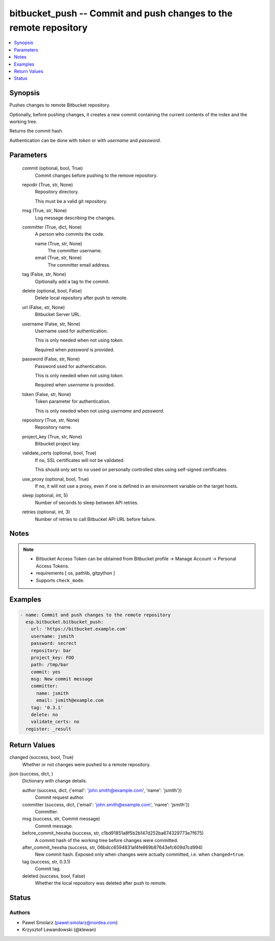 .. _bitbucket_push_module:


bitbucket_push -- Commit and push changes to the remote repository
==================================================================

.. contents::
   :local:
   :depth: 1


Synopsis
--------

Pushes changes to remote Bitbucket repository.

Optionally, before pushing changes, it creates a new commit containing the current contents of the index and the working tree.

Returns the commit hash.

Authentication can be done with *token* or with *username* and *password*.






Parameters
----------

  commit (optional, bool, True)
    Commit changes before pushing to the remove repository.


  repodir (True, str, None)
    Repository directory.

    This must be a valid git repository.


  msg (True, str, None)
    Log message describing the changes.


  committer (True, dict, None)
    A person who commits the code.


    name (True, str, None)
      The committer username.


    email (True, str, None)
      The committer email address.



  tag (False, str, None)
    Opitionally add a tag to the commit.


  delete (optional, bool, False)
    Delete local repository after push to remote.


  url (False, str, None)
    Bitbucket Server URL.


  username (False, str, None)
    Username used for authentication.

    This is only needed when not using *token*.

    Required when *password* is provided.


  password (False, str, None)
    Password used for authentication.

    This is only needed when not using *token*.

    Required when *username* is provided.


  token (False, str, None)
    Token parameter for authentication.

    This is only needed when not using *username* and *password*.


  repository (True, str, None)
    Repository name.


  project_key (True, str, None)
    Bitbucket project key.


  validate_certs (optional, bool, True)
    If ``no``, SSL certificates will not be validated.

    This should only set to ``no`` used on personally controlled sites using self-signed certificates.


  use_proxy (optional, bool, True)
    If ``no``, it will not use a proxy, even if one is defined in an environment variable on the target hosts.


  sleep (optional, int, 5)
    Number of seconds to sleep between API retries.


  retries (optional, int, 3)
    Number of retries to call Bitbucket API URL before failure.





Notes
-----

.. note::
   - Bitbucket Access Token can be obtained from Bitbucket profile -> Manage Account -> Personal Access Tokens.
   - requirements [ os, pathlib, gitpython ]
   - Supports ``check_mode``.




Examples
--------

.. code-block:: yaml+jinja

    
    - name: Commit and push changes to the remote repository
      esp.bitbucket.bitbucket_push:
        url: 'https://bitbucket.example.com'
        username: jsmith
        password: secrect
        repository: bar
        project_key: FOO
        path: /tmp/bar  
        commit: yes  
        msg: New commit message
        committer:
          name: jsmith
          email: jsmith@example.com
        tag: '0.3.1'
        delete: no
        validate_certs: no
      register: _result



Return Values
-------------

changed (success, bool, True)
  Whether or not changes were pushed to a remote repository.


json (success, dict, )
  Dictionary with change details.


  author (success, dict, {'email': 'john.smith@example.com', 'name': 'jsmith'})
    Commit request author.


  committer (success, dict, {'email': 'john.smith@example.com', 'name': 'jsmith'})
    Committer.


  msg (success, str, Commit message)
    Commit message.


  before_commit_hexsha (success, str, c1bd91851a8f5b2b147d252ba674329773e7f675)
    A commit hash of the working tree before changes were committed.


  after_commit_hexsha (success, str, 06bdcc6594831af4fe869b87643efc609d7cd994)
    New commit hash. Exposed only when changes were actually committed, i.e. when ``changed=true``.


  tag (success, str, 0.3.1)
    Commit tag.


  deleted (success, bool, False)
    Whether the local repository was deleted after push to remote.






Status
------





Authors
~~~~~~~

- Pawel Smolarz (pawel.smolarz@nordea.com)
- Krzysztof Lewandowski (@klewan)

